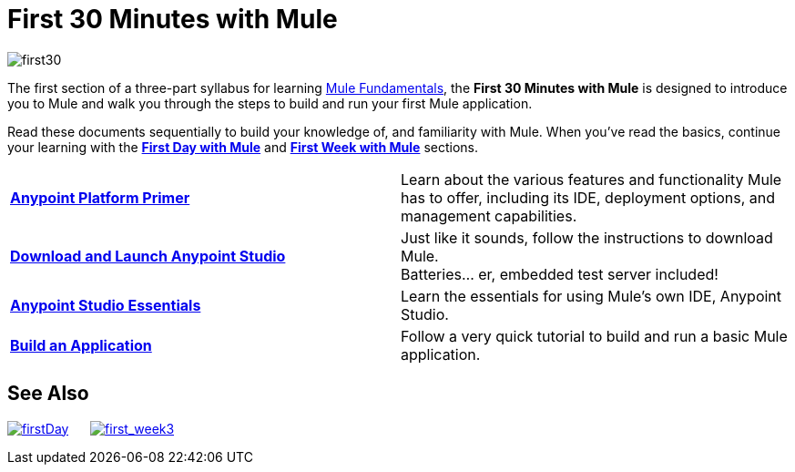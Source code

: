 = First 30 Minutes with Mule
:keywords: studio, server, components, connectors, elements, palette

image:first30.png[first30]

The first section of a three-part syllabus for learning link:/documentation/display/current/Mule+Fundamentals[Mule Fundamentals], the *First 30 Minutes with Mule* is designed to introduce you to Mule and walk you through the steps to build and run your first Mule application. 

Read these documents sequentially to build your knowledge of, and familiarity with Mule. When you've read the basics, continue your learning with the link:/documentation/display/current/First+Day+with+Mule[*First Day with Mule*] and link:/documentation/display/current/First+Week+with+Mule[*First Week with Mule*] sections.

[width="100%",cols=","]
|===
|*link:/documentation/display/current/Anypoint+Platform+Primer[Anypoint Platform Primer]* |Learn about the various features and functionality Mule has to offer, including its IDE, deployment options, and management capabilities.
|*link:/documentation/display/current/Download+and+Launch+Anypoint+Studio[Download and Launch Anypoint Studio]* |Just like it sounds, follow the instructions to download Mule. +
Batteries... er, embedded test server included!
|*link:/documentation/display/current/Anypoint+Studio+Essentials[Anypoint Studio Essentials]* |Learn the essentials for using Mule's own IDE, Anypoint Studio.
|*link:/documentation/display/current/Build+a+Hello+World+Application[Build an Application]* |Follow a very quick tutorial to build and run a basic Mule application.
|===

== See Also

link:/documentation/display/current/First+Day+with+Mule[image:firstDay.png[firstDay]]      link:/documentation/display/current/First+Week+with+Mule[image:first_week3.png[first_week3]]
